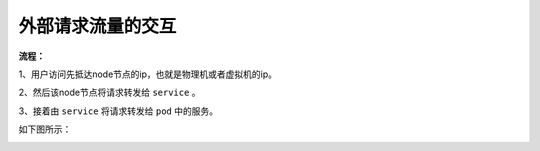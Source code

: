 =====================
外部请求流量的交互
=====================

**流程：**

1、用户访问先抵达node节点的ip，也就是物理机或者虚拟机的ip。

2、然后该node节点将请求转发给 ``service`` 。

3、接着由 ``service`` 将请求转发给 ``pod`` 中的服务。

如下图所示：

.. image:: ./images/from_outside.png